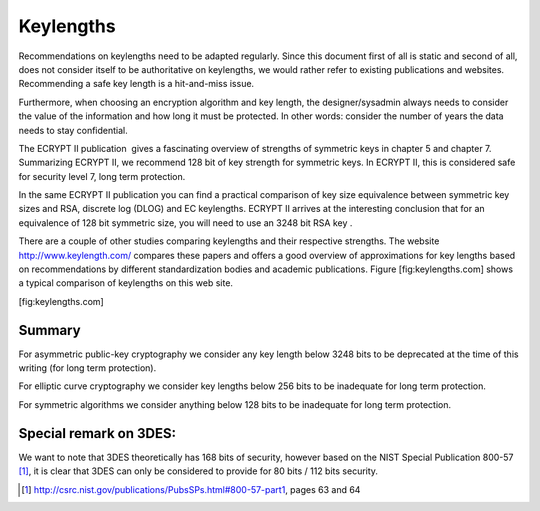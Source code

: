 Keylengths
==========

Recommendations on keylengths need to be adapted regularly. Since this
document first of all is static and second of all, does not consider
itself to be authoritative on keylengths, we would rather refer to
existing publications and websites. Recommending a safe key length is a
hit-and-miss issue.

Furthermore, when choosing an encryption algorithm and key length, the
designer/sysadmin always needs to consider the value of the information
and how long it must be protected. In other words: consider the number
of years the data needs to stay confidential.

The ECRYPT II publication  gives a fascinating overview of strengths of
symmetric keys in chapter 5 and chapter 7. Summarizing ECRYPT II, we
recommend 128 bit of key strength for symmetric keys. In ECRYPT II, this
is considered safe for security level 7, long term protection.

In the same ECRYPT II publication you can find a practical comparison of
key size equivalence between symmetric key sizes and RSA, discrete log
(DLOG) and EC keylengths. ECRYPT II arrives at the interesting
conclusion that for an equivalence of 128 bit symmetric size, you will
need to use an 3248 bit RSA key .

There are a couple of other studies comparing keylengths and their
respective strengths. The website http://www.keylength.com/ compares
these papers and offers a good overview of approximations for key
lengths based on recommendations by different standardization bodies and
academic publications. Figure [fig:keylengths.com] shows a typical
comparison of keylengths on this web site.

.. figure:: img/keylengths_com.png
   :alt: Screenshot of http://www.keylength.com for 128 bit symmetric
   key size equivalents

   Screenshot of http://www.keylength.com for 128 bit symmetric key size
   equivalents

[fig:keylengths.com]

Summary
^^^^^^^

For asymmetric public-key cryptography we consider any key length below
3248 bits to be deprecated at the time of this writing (for long term
protection).

For elliptic curve cryptography we consider key lengths below 256 bits
to be inadequate for long term protection.

For symmetric algorithms we consider anything below 128 bits to be
inadequate for long term protection.

Special remark on 3DES:
^^^^^^^^^^^^^^^^^^^^^^^

We want to note that 3DES theoretically has 168 bits of security,
however based on the NIST Special Publication 800-57  [1]_, it is clear
that 3DES can only be considered to provide for 80 bits / 112 bits
security.

.. [1]
   http://csrc.nist.gov/publications/PubsSPs.html#800-57-part1, pages 63
   and 64
